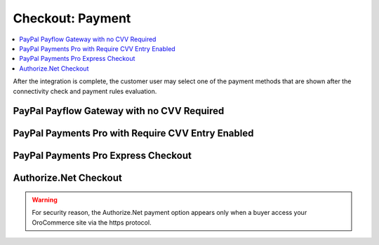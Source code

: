 Checkout: Payment
-----------------

.. contents:: :local:

After the integration is complete, the customer user may select one of the payment methods that are shown after the connectivity check and payment rules evaluation.

PayPal Payflow Gateway with no CVV Required
~~~~~~~~~~~~~~~~~~~~~~~~~~~~~~~~~~~~~~~~~~~

.. image:: /user_guide/img/payment/checkout/checkout_payments_pro_no_cvv.png
   :width: 400px

PayPal Payments Pro with Require CVV Entry Enabled
~~~~~~~~~~~~~~~~~~~~~~~~~~~~~~~~~~~~~~~~~~~~~~~~~~

.. image:: /user_guide/img/payment/checkout/checkout_payments_pro_cvv.png
   :width: 400px

PayPal Payments Pro Express Checkout
~~~~~~~~~~~~~~~~~~~~~~~~~~~~~~~~~~~~

.. image:: /user_guide/img/payment/checkout/checkout_payments_pro_express.png
   :width: 400px

Authorize.Net Checkout
~~~~~~~~~~~~~~~~~~~~~~

.. warning:: For security reason, the Authorize.Net payment option appears only when a buyer access your OroCommerce site via the https protocol.

.. image:: /user_guide/img/payment/checkout/checkout_authorizenet.png